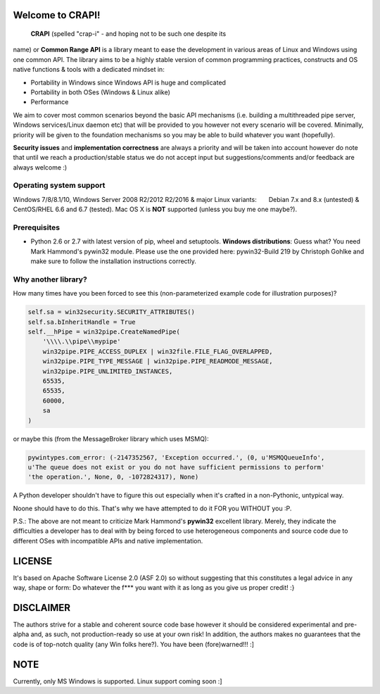 **Welcome to CRAPI!**
=====================

 **CRAPI** (spelled "crap-i" - and hoping not to be such one despite its
name) or **Common Range API** is a library meant to ease the development
in various areas of Linux and Windows using one common API. The library
aims to be a highly stable version of common programming practices,
constructs and OS native functions & tools with a dedicated mindset in:

-  Portability in Windows since Windows API is huge and complicated
-  Portability in both OSes (Windows & Linux alike)
-  Performance

We aim to cover most common scenarios beyond the basic API mechanisms
(i.e. building a multithreaded pipe server, Windows services/Linux
daemon etc) that will be provided to you however not every scenario will
be covered. Minimally, priority will be given to the foundation
mechanisms so you may be able to build whatever you want (hopefully).

**Security issues** and **implementation correctness** are always a
priority and will be taken into account however do note that until we
reach a production/stable status we do not accept input but
suggestions/comments and/or feedback are always welcome :)

**Operating system support**
----------------------------

Windows 7/8/8.1/10, Windows Server 2008 R2/2012 R2/2016 & major Linux
variants:       Debian 7.x and 8.x (untested) & CentOS/RHEL 6.6 and 6.7
(tested). Mac OS X is **NOT** supported (unless you buy me one maybe?).

**Prerequisites**
-----------------

-  Python 2.6 or 2.7 with latest version of pip, wheel and setuptools.
   **Windows distributions**: Guess what? You need Mark Hammond's
   pywin32 module. Please use the one provided here: pywin32-Build 219
   by Christoph Gohlke and make sure to follow the installation
   instructions correctly.

**Why another library?**
------------------------

How many times have you been forced to see this (non-parameterized
example code for illustration purposes)?

.. code:: python

    self.sa = win32security.SECURITY_ATTRIBUTES()
    self.sa.bInheritHandle = True
    self.__hPipe = win32pipe.CreateNamedPipe(
        '\\\\.\\pipe\\mypipe'
        win32pipe.PIPE_ACCESS_DUPLEX | win32file.FILE_FLAG_OVERLAPPED,
        win32pipe.PIPE_TYPE_MESSAGE | win32pipe.PIPE_READMODE_MESSAGE,
        win32pipe.PIPE_UNLIMITED_INSTANCES,
        65535,
        65535,
        60000,
        sa
    )

or maybe this (from the MessageBroker library which uses MSMQ):

.. code:: python

    pywintypes.com_error: (-2147352567, 'Exception occurred.', (0, u'MSMQQueueInfo',
    u'The queue does not exist or you do not have sufficient permissions to perform'
    'the operation.', None, 0, -1072824317), None)

A Python developer shouldn't have to figure this out especially when
it's crafted in a non-Pythonic, untypical way.

Noone should have to do this. That's why we have attempted to do it FOR
you WITHOUT you :P.

P.S.: The above are not meant to criticize Mark Hammond's **pywin32**
excellent library. Merely, they indicate the difficulties a developer
has to deal with by being forced to use heterogeneous components and
source code due to different OSes with incompatible APIs and native
implementation.

**LICENSE**
===========

It's based on Apache Software License 2.0 (ASF 2.0) so without
suggesting that this constitutes a legal advice in any way, shape or
form: Do whatever the f\*\*\* you want with it as long as you give us
proper credit! :}

**DISCLAIMER**
==============

The authors strive for a stable and coherent source code base however it
should be considered experimental and pre-alpha and, as such, not
production-ready so use at your own risk! In addition, the authors makes
no guarantees that the code is of top-notch quality (any Win folks
here?). You have been (fore)warned!!! :]

**NOTE**
========

Currently, only MS Windows is supported. Linux support coming soon :]


